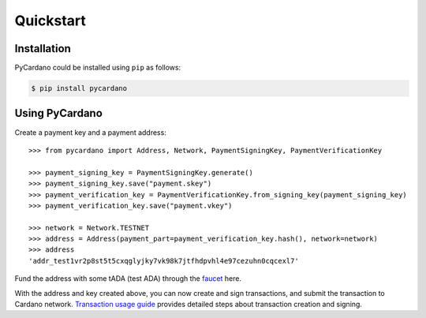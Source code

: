 ==========
Quickstart
==========

------------
Installation
------------

PyCardano could be installed using ``pip`` as follows:

.. code-block:: shell

   $ pip install pycardano


---------------
Using PyCardano
---------------

Create a payment key and a payment address::

    >>> from pycardano import Address, Network, PaymentSigningKey, PaymentVerificationKey

    >>> payment_signing_key = PaymentSigningKey.generate()
    >>> payment_signing_key.save("payment.skey")
    >>> payment_verification_key = PaymentVerificationKey.from_signing_key(payment_signing_key)
    >>> payment_verification_key.save("payment.vkey")

    >>> network = Network.TESTNET
    >>> address = Address(payment_part=payment_verification_key.hash(), network=network)
    >>> address
    'addr_test1vr2p8st5t5cxqglyjky7vk98k7jtfhdpvhl4e97cezuhn0cqcexl7'


Fund the address with some tADA (test ADA) through the
`faucet <https://testnets.cardano.org/en/testnets/cardano/tools/faucet/>`_ here.

With the address and key created above, you can now create and sign transactions, and submit the
transaction to Cardano network. `Transaction usage guide <guides/transaction.html>`_ provides detailed steps about
transaction creation and signing.